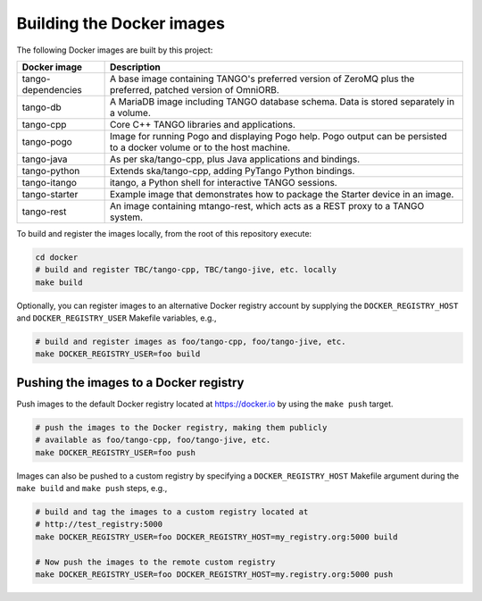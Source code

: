 Building the Docker images
==========================

The following Docker images are built by this project:

+--------------------+-------------------------------------------------------+
| Docker image       | Description                                           |
+====================+=======================================================+
| tango-dependencies | A base image containing TANGO's preferred version of  |
|                    | ZeroMQ plus the preferred, patched version of         |
|                    | OmniORB.                                              |
+--------------------+-------------------------------------------------------+
| tango-db           | A MariaDB image including TANGO database schema. Data |
|                    | is stored separately in a volume.                     |
+--------------------+-------------------------------------------------------+
| tango-cpp          | Core C++ TANGO libraries and applications.            |
+--------------------+-------------------------------------------------------+
| tango-pogo         | Image for running Pogo and displaying Pogo help. Pogo |
|                    | output can be persisted to a docker volume or to the  |
|                    | host machine.                                         |
+--------------------+-------------------------------------------------------+
| tango-java         | As per ska/tango-cpp, plus Java applications and      |
|                    | bindings.                                             |
+--------------------+-------------------------------------------------------+
| tango-python       | Extends ska/tango-cpp, adding PyTango Python          |
|                    | bindings.                                             |
+--------------------+-------------------------------------------------------+
| tango-itango       | itango, a Python shell for interactive TANGO          |
|                    | sessions.                                             |
+--------------------+-------------------------------------------------------+
| tango-starter      | Example image that demonstrates how to package the    |
|                    | Starter device in an image.                           |
+--------------------+-------------------------------------------------------+
| tango-rest         | An image containing mtango-rest, which acts as a REST |
|                    | proxy to a TANGO system.                              |
+--------------------+-------------------------------------------------------+

To build and register the images locally, from the root of this
repository execute:

.. code-block:: console

   cd docker
   # build and register TBC/tango-cpp, TBC/tango-jive, etc. locally
   make build

Optionally, you can register images to an alternative Docker registry
account by supplying the ``DOCKER_REGISTRY_HOST`` and
``DOCKER_REGISTRY_USER`` Makefile variables, e.g.,

.. code-block:: console

   # build and register images as foo/tango-cpp, foo/tango-jive, etc.
   make DOCKER_REGISTRY_USER=foo build

Pushing the images to a Docker registry
---------------------------------------

Push images to the default Docker registry located at https://docker.io by
using the ``make push`` target.

.. code-block:: console

   # push the images to the Docker registry, making them publicly
   # available as foo/tango-cpp, foo/tango-jive, etc.
   make DOCKER_REGISTRY_USER=foo push

Images can also be pushed to a custom registry by specifying a
``DOCKER_REGISTRY_HOST`` Makefile argument during the ``make build``
and ``make push`` steps, e.g.,

.. code-block:: console

   # build and tag the images to a custom registry located at
   # http://test_registry:5000
   make DOCKER_REGISTRY_USER=foo DOCKER_REGISTRY_HOST=my_registry.org:5000 build

   # Now push the images to the remote custom registry
   make DOCKER_REGISTRY_USER=foo DOCKER_REGISTRY_HOST=my.registry.org:5000 push

